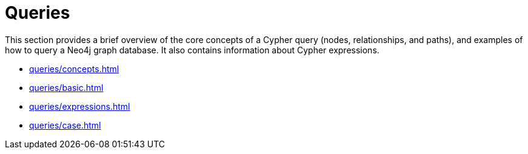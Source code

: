 = Queries
:description: This page is an overview of the queries section in the Cypher Manual.

This section provides a brief overview of the core concepts of a Cypher query (nodes, relationships, and paths), and examples of how to query a Neo4j graph database.
It also contains information about Cypher expressions.

* xref:queries/concepts.adoc[]
* xref:queries/basic.adoc[]
* xref:queries/expressions.adoc[]
* xref:queries/case.adoc[]

